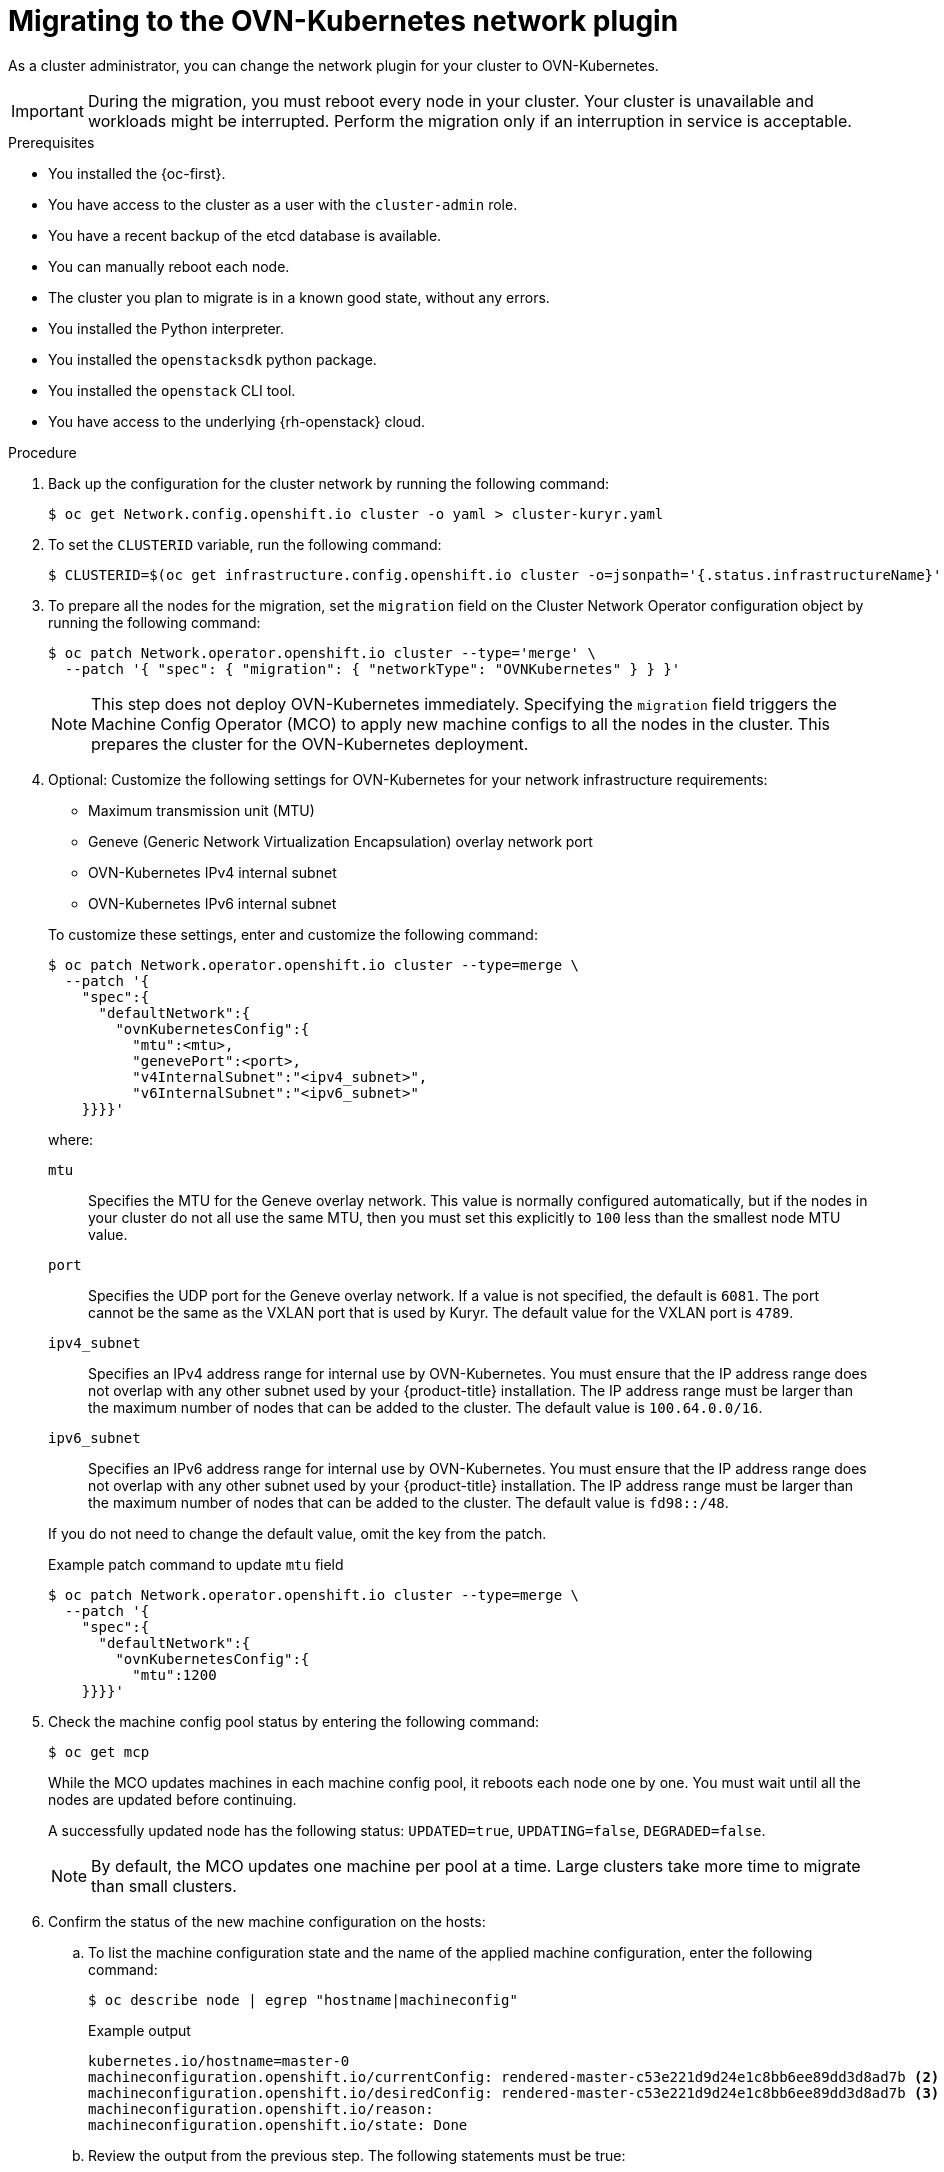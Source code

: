 // Module included in the following assemblies:
//
// * networking/ovn_kubernetes_network_provider/migrate-from-kuryr-sdn.adoc

:_content-type: PROCEDURE
[id="nw-kuryr-migration_{context}"]
= Migrating to the OVN-Kubernetes network plugin

As a cluster administrator, you can change the network plugin for your cluster to OVN-Kubernetes.

[IMPORTANT]
====
During the migration, you must reboot every node in your cluster.
Your cluster is unavailable and workloads might be interrupted.
Perform the migration only if an interruption in service is acceptable.
====

.Prerequisites

* You installed the {oc-first}.
* You have access to the cluster as a user with the `cluster-admin` role.
* You have a recent backup of the etcd database is available.
* You can manually reboot each node.
* The cluster you plan to migrate is in a known good state, without any errors.
* You installed the Python interpreter.
* You installed the `openstacksdk` python package.
* You installed the `openstack` CLI tool.
* You have access to the underlying {rh-openstack} cloud.

.Procedure

. Back up the configuration for the cluster network by running the following command:
+
[source,terminal]
----
$ oc get Network.config.openshift.io cluster -o yaml > cluster-kuryr.yaml
----

. To set the `CLUSTERID` variable, run the following command:
+
[source,terminal]
----
$ CLUSTERID=$(oc get infrastructure.config.openshift.io cluster -o=jsonpath='{.status.infrastructureName}')
----

. To prepare all the nodes for the migration, set the `migration` field on the Cluster Network Operator configuration object by running the following command:
+
[source,terminal]
----
$ oc patch Network.operator.openshift.io cluster --type='merge' \
  --patch '{ "spec": { "migration": { "networkType": "OVNKubernetes" } } }'
----
+
[NOTE]
====
This step does not deploy OVN-Kubernetes immediately. Specifying the `migration` field triggers the Machine Config Operator (MCO) to apply new machine configs to all the nodes in the cluster. This prepares the cluster for the OVN-Kubernetes deployment.
====

. Optional: Customize the following settings for OVN-Kubernetes for your network infrastructure requirements:
+
--
* Maximum transmission unit (MTU)
* Geneve (Generic Network Virtualization Encapsulation) overlay network port
* OVN-Kubernetes IPv4 internal subnet
* OVN-Kubernetes IPv6 internal subnet
--
+
To customize these settings, enter and customize the following command:
+
[source,terminal]
----
$ oc patch Network.operator.openshift.io cluster --type=merge \
  --patch '{
    "spec":{
      "defaultNetwork":{
        "ovnKubernetesConfig":{
          "mtu":<mtu>,
          "genevePort":<port>,
          "v4InternalSubnet":"<ipv4_subnet>",
          "v6InternalSubnet":"<ipv6_subnet>"
    }}}}'
----
+
where:
+
--
`mtu`::
Specifies the MTU for the Geneve overlay network. This value is normally configured automatically, but if the nodes in your cluster do not all use the same MTU, then you must set this explicitly to `100` less than the smallest node MTU value.
`port`::
Specifies the UDP port for the Geneve overlay network. If a value is not specified, the default is `6081`. The port cannot be the same as the VXLAN port that is used by Kuryr. The default value for the VXLAN port is `4789`.
`ipv4_subnet`::
Specifies an IPv4 address range for internal use by OVN-Kubernetes. You must ensure that the IP address range does not overlap with any other subnet used by your {product-title} installation. The IP address range must be larger than the maximum number of nodes that can be added to the cluster. The default value is `100.64.0.0/16`.
`ipv6_subnet`::
Specifies an IPv6 address range for internal use by OVN-Kubernetes. You must ensure that the IP address range does not overlap with any other subnet used by your {product-title} installation. The IP address range must be larger than the maximum number of nodes that can be added to the cluster. The default value is `fd98::/48`.
--
+
If you do not need to change the default value, omit the key from the patch.
+
.Example patch command to update `mtu` field
[source,terminal]
----
$ oc patch Network.operator.openshift.io cluster --type=merge \
  --patch '{
    "spec":{
      "defaultNetwork":{
        "ovnKubernetesConfig":{
          "mtu":1200
    }}}}'
----

. Check the machine config pool status by entering the following command:
+
[source,terminal]
----
$ oc get mcp
----
+
While the MCO updates machines in each machine config pool, it reboots each node one by one. You must wait until all the nodes are updated before continuing.
+
A successfully updated node has the following status: `UPDATED=true`, `UPDATING=false`, `DEGRADED=false`.
+
[NOTE]
====
By default, the MCO updates one machine per pool at a time. Large clusters take more time to migrate than small clusters.
====

. Confirm the status of the new machine configuration on the hosts:

.. To list the machine configuration state and the name of the applied machine configuration, enter the following command:
+
[source,terminal]
----
$ oc describe node | egrep "hostname|machineconfig"
----
+
.Example output
[source,terminal]
----
kubernetes.io/hostname=master-0
machineconfiguration.openshift.io/currentConfig: rendered-master-c53e221d9d24e1c8bb6ee89dd3d8ad7b <2>
machineconfiguration.openshift.io/desiredConfig: rendered-master-c53e221d9d24e1c8bb6ee89dd3d8ad7b <3>
machineconfiguration.openshift.io/reason:
machineconfiguration.openshift.io/state: Done
----

.. Review the output from the previous step. The following statements must be true:
+
--
 * The value of `machineconfiguration.openshift.io/state` field is `Done`.
 * The value of the `machineconfiguration.openshift.io/currentConfig` field is equal to the value of the `machineconfiguration.openshift.io/desiredConfig` field.
--

.. To confirm that the machine config is correct, enter the following command:
+
[source,terminal]
----
$ oc get machineconfig <config_name> -o yaml | grep ExecStart
----
+
where:

<config_name>:: Specifies the name of the machine config from the `machineconfiguration.openshift.io/currentConfig` field.
+
The machine config must include the following update to the systemd configuration:
+
.Example output
[source,plain]
----
ExecStart=/usr/local/bin/configure-ovs.sh OVNKubernetes
----

.. If a node is stuck in the `NotReady` state, investigate the machine config daemon pod logs and resolve any errors:

... To list the pods, enter the following command:
+
[source,terminal]
----
$ oc get pod -n openshift-machine-config-operator
----
+
.Example output
[source,terminal]
----
NAME                                         READY   STATUS    RESTARTS   AGE
machine-config-controller-75f756f89d-sjp8b   1/1     Running   0          37m
machine-config-daemon-5cf4b                  2/2     Running   0          43h
machine-config-daemon-7wzcd                  2/2     Running   0          43h
machine-config-daemon-fc946                  2/2     Running   0          43h
machine-config-daemon-g2v28                  2/2     Running   0          43h
machine-config-daemon-gcl4f                  2/2     Running   0          43h
machine-config-daemon-l5tnv                  2/2     Running   0          43h
machine-config-operator-79d9c55d5-hth92      1/1     Running   0          37m
machine-config-server-bsc8h                  1/1     Running   0          43h
machine-config-server-hklrm                  1/1     Running   0          43h
machine-config-server-k9rtx                  1/1     Running   0          43h
----
+
The names for the config daemon pods are in the following format: `machine-config-daemon-<seq>`. The `<seq>` value is a random five character alphanumeric sequence.

... Display the pod log for the first machine config daemon pod shown in the previous output by enter the following command:
+
[source,terminal]
----
$ oc logs <pod> -n openshift-machine-config-operator
----
+
where:

<pod>:: Specifies the name of a machine config daemon pod.

... Resolve any errors in the logs shown by the output from the previous command.

. To start the migration, configure the OVN-Kubernetes network plugin by using one of the following commands:

** To specify the network provider without changing the cluster network IP address block, enter the following command:
+
[source,terminal]
----
$ oc patch Network.config.openshift.io cluster \
  --type='merge' --patch '{ "spec": { "networkType": "OVNKubernetes" } }'
----

** To specify a different cluster network IP address block, enter the following command:
+
[source,terminal]
----
$ oc patch Network.config.openshift.io cluster \
  --type='merge' --patch '{
    "spec": {
      "clusterNetwork": [
        {
          "cidr": "<cidr>",
          "hostPrefix": "<prefix>"
        }
      ]
      "networkType": "OVNKubernetes"
    }
  }'
----
+
where:

<cidr>:: Specifies a CIDR block.
<prefix>:: Specifies a slice of the CIDR block that is apportioned to each node in your cluster.
+
[IMPORTANT]
====
You cannot change the service network address block during the migration.

You cannot use any CIDR block that overlaps with the `100.64.0.0/16` CIDR block because the OVN-Kubernetes network provider uses this block internally.
====

. Verify that the Multus daemon set rollout is complete by entering the following command:
+
[source,terminal]
----
$ oc -n openshift-multus rollout status daemonset/multus
----
+
The name of the Multus pods is in the form of `multus-<xxxxx>`, where `<xxxxx>` is a random sequence of letters. It might take several moments for the pods to restart.
+
.Example output
[source,text]
----
Waiting for daemon set "multus" rollout to finish: 1 out of 6 new pods have been updated...
...
Waiting for daemon set "multus" rollout to finish: 5 of 6 updated pods are available...
daemon set "multus" successfully rolled out
----

. To complete the migration, reboot each node in your cluster. For example, you can use a bash script similar to the following example. The script assumes that you can connect to each host by using `ssh` and that you have configured `sudo` to not prompt for a password:
+
[source,bash]
----
#!/bin/bash

for ip in $(oc get nodes  -o jsonpath='{.items[*].status.addresses[?(@.type=="InternalIP")].address}')
do
   echo "reboot node $ip"
   ssh -o StrictHostKeyChecking=no core@$ip sudo shutdown -r -t 3
done
----
+
[NOTE]
====
If SSH access is not available, you can use the `openstack` command:
[source,terminal]
----
$ for name in $(openstack server list --name ${CLUSTERID}\* -f value -c Name); do openstack server reboot $name; done
----
Alternatively, you might be able to to reboot each node through the management portal for
your infrastructure provider. Otherwise, contact the appropriate authority to
either gain access to the virtual machines through SSH or the management
portal and OpenStack client.
====

.Verification
. Confirm that the migration succeeded, and then remove the migration resources:

.. To confirm that the network plugin is OVN-Kubernetes, enter the following command.
+
[source,terminal]
----
$ oc get network.config/cluster -o jsonpath='{.status.networkType}{"\n"}'
----
+
The value of `status.networkType` must be `OVNKubernetes`.

.. To confirm that the cluster nodes are in the `Ready` state, enter the following command:
+
[source,terminal]
----
$ oc get nodes
----

.. To confirm that your pods are not in an error state, enter the following command:
+
[source,terminal]
----
$ oc get pods --all-namespaces -o wide --sort-by='{.spec.nodeName}'
----
+
If pods on a node are in an error state, reboot that node.

.. To confirm that all of the cluster Operators are not in an abnormal state, enter the following command:
+
[source,terminal]
----
$ oc get co
----
+
The status of every cluster Operator must be the following: `AVAILABLE="True"`, `PROGRESSING="False"`, `DEGRADED="False"`. If a cluster Operator is not available or degraded, check the logs for the cluster Operator for more information.
+
[IMPORTANT]
====
Do not proceed if any of the previous verification steps indicate errors.
You might encounter pods that have a `Terminating` state due to finalizers that are removed during clean up. They are not an error indication.
====
+
. If the migration completed and your cluster is in a good state, remove the migration configuration from the CNO configuration object by entering the following command:
+
[source,terminal]
----
$ oc patch Network.operator.openshift.io cluster --type='merge' \
  --patch '{ "spec": { "migration": null } }'
----
